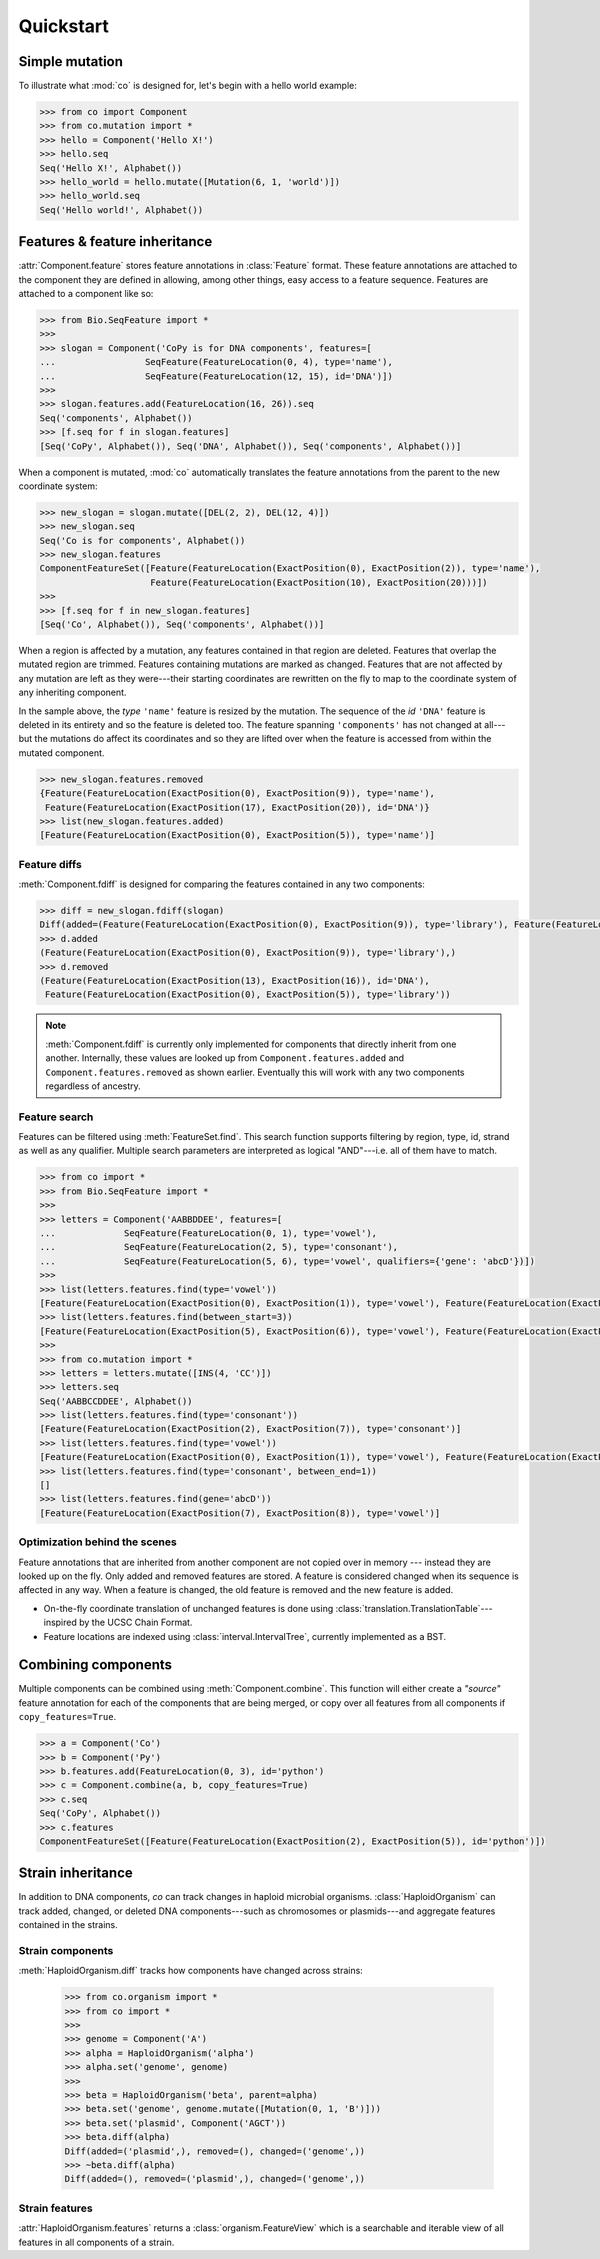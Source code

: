 
==========
Quickstart
==========

.. module:: co


Simple mutation
---------------


To illustrate what :mod:`co` is designed for, let's begin with a hello world example:

.. code-block:: python

    >>> from co import Component
    >>> from co.mutation import *
    >>> hello = Component('Hello X!')
    >>> hello.seq
    Seq('Hello X!', Alphabet())
    >>> hello_world = hello.mutate([Mutation(6, 1, 'world')])
    >>> hello_world.seq
    Seq('Hello world!', Alphabet())


.. module:: co
.. features

Features & feature inheritance
------------------------------

:attr:`Component.feature` stores feature annotations in :class:`Feature` format. These feature annotations are attached
to the component they are defined in allowing, among other things, easy access to a feature sequence. Features are
attached to a component like so:

.. code-block:: python

    >>> from Bio.SeqFeature import *
    >>>
    >>> slogan = Component('CoPy is for DNA components', features=[
    ...                 SeqFeature(FeatureLocation(0, 4), type='name'),
    ...                 SeqFeature(FeatureLocation(12, 15), id='DNA')])
    >>>
    >>> slogan.features.add(FeatureLocation(16, 26)).seq
    Seq('components', Alphabet())
    >>> [f.seq for f in slogan.features]
    [Seq('CoPy', Alphabet()), Seq('DNA', Alphabet()), Seq('components', Alphabet())]

When a component is mutated, :mod:`co` automatically translates the feature annotations from the parent to
the new coordinate system:

.. code-block:: python

    >>> new_slogan = slogan.mutate([DEL(2, 2), DEL(12, 4)])
    >>> new_slogan.seq
    Seq('Co is for components', Alphabet())
    >>> new_slogan.features
    ComponentFeatureSet([Feature(FeatureLocation(ExactPosition(0), ExactPosition(2)), type='name'),
                         Feature(FeatureLocation(ExactPosition(10), ExactPosition(20)))])
    >>>
    >>> [f.seq for f in new_slogan.features]
    [Seq('Co', Alphabet()), Seq('components', Alphabet())]


When a region is affected by a mutation, any features contained in that region are deleted. Features that overlap
the mutated region are trimmed. Features containing mutations are marked as changed. Features that are not affected by any
mutation are left as they were---their starting coordinates are rewritten on the fly to map to the coordinate system
of any inheriting component.

In the sample above, the `type` ``'name'`` feature is resized by the mutation. The sequence of the
`id` ``'DNA'`` feature is deleted in its entirety and so the feature is deleted too. The feature spanning ``'components'``
has not changed at all---but the mutations do affect its coordinates and so they are lifted over when the feature
is accessed from within the mutated component.

.. code-block:: python

    >>> new_slogan.features.removed
    {Feature(FeatureLocation(ExactPosition(0), ExactPosition(9)), type='name'),
     Feature(FeatureLocation(ExactPosition(17), ExactPosition(20)), id='DNA')}
    >>> list(new_slogan.features.added)
    [Feature(FeatureLocation(ExactPosition(0), ExactPosition(5)), type='name')]


Feature diffs
^^^^^^^^^^^^^

:meth:`Component.fdiff` is designed for comparing the features contained in any two components:

.. code-block:: python

    >>> diff = new_slogan.fdiff(slogan)
    Diff(added=(Feature(FeatureLocation(ExactPosition(0), ExactPosition(9)), type='library'), Feature(FeatureLocation(ExactPosition(17), ExactPosition(18)), id='DNA')), removed=(Feature(FeatureLocation(ExactPosition(14), ExactPosition(17)), id='DNA'), Feature(FeatureLocation(ExactPosition(0), ExactPosition(5)), type='library'), Feature(FeatureLocation(ExactPosition(13), ExactPosition(16)), id='DNA')))
    >>> d.added
    (Feature(FeatureLocation(ExactPosition(0), ExactPosition(9)), type='library'),)
    >>> d.removed
    (Feature(FeatureLocation(ExactPosition(13), ExactPosition(16)), id='DNA'),
     Feature(FeatureLocation(ExactPosition(0), ExactPosition(5)), type='library'))



.. note::

    :meth:`Component.fdiff` is currently only implemented for components that directly inherit from one another.
    Internally, these values are looked up from ``Component.features.added`` and ``Component.features.removed``
    as shown earlier. Eventually this will work with any two components regardless of ancestry.

Feature search
^^^^^^^^^^^^^^

Features can be filtered using :meth:`FeatureSet.find`. This search function supports filtering by region, type, id,
strand as well as any qualifier. Multiple search parameters are interpreted as logical "AND"---i.e. all of them have
to match.

.. code-block:: python

    >>> from co import *
    >>> from Bio.SeqFeature import *
    >>>
    >>> letters = Component('AABBDDEE', features=[
    ...             SeqFeature(FeatureLocation(0, 1), type='vowel'),
    ...             SeqFeature(FeatureLocation(2, 5), type='consonant'),
    ...             SeqFeature(FeatureLocation(5, 6), type='vowel', qualifiers={'gene': 'abcD'})])
    >>>
    >>> list(letters.features.find(type='vowel'))
    [Feature(FeatureLocation(ExactPosition(0), ExactPosition(1)), type='vowel'), Feature(FeatureLocation(ExactPosition(5), ExactPosition(6)), type='vowel')]
    >>> list(letters.features.find(between_start=3))
    [Feature(FeatureLocation(ExactPosition(5), ExactPosition(6)), type='vowel'), Feature(FeatureLocation(ExactPosition(2), ExactPosition(5)), type='consonant')]
    >>>
    >>> from co.mutation import *
    >>> letters = letters.mutate([INS(4, 'CC')])
    >>> letters.seq
    Seq('AABBCCDDEE', Alphabet())
    >>> list(letters.features.find(type='consonant'))
    [Feature(FeatureLocation(ExactPosition(2), ExactPosition(7)), type='consonant')]
    >>> list(letters.features.find(type='vowel'))
    [Feature(FeatureLocation(ExactPosition(0), ExactPosition(1)), type='vowel'), Feature(FeatureLocation(ExactPosition(7), ExactPosition(8)), type='vowel')]
    >>> list(letters.features.find(type='consonant', between_end=1))
    []
    >>> list(letters.features.find(gene='abcD'))
    [Feature(FeatureLocation(ExactPosition(7), ExactPosition(8)), type='vowel')]


Optimization behind the scenes
^^^^^^^^^^^^^^^^^^^^^^^^^^^^^^

Feature annotations that are inherited from another component are not copied over
in memory --- instead they are looked up on the fly. Only added and removed features are stored. A feature is
considered changed when its sequence is affected in any way. When a feature is changed, the old feature is removed and
the new feature is added.

- On-the-fly coordinate translation of unchanged features is done using :class:`translation.TranslationTable`---inspired
  by the UCSC Chain Format.
- Feature locations are indexed using :class:`interval.IntervalTree`, currently implemented as a BST.


Combining components
--------------------

Multiple components can be combined using :meth:`Component.combine`. This function will either create a `"source"`
feature annotation for each of the components that are being merged, or copy over all features from all components if
``copy_features=True``.

.. code-block:: python

    >>> a = Component('Co')
    >>> b = Component('Py')
    >>> b.features.add(FeatureLocation(0, 3), id='python')
    >>> c = Component.combine(a, b, copy_features=True)
    >>> c.seq
    Seq('CoPy', Alphabet())
    >>> c.features
    ComponentFeatureSet([Feature(FeatureLocation(ExactPosition(2), ExactPosition(5)), id='python')])


Strain inheritance
------------------

In addition to DNA components, `co` can track changes in haploid microbial organisms. :class:`HaploidOrganism`
can track added, changed, or deleted DNA components---such as chromosomes or plasmids---and aggregate features
contained in the strains.

Strain components
^^^^^^^^^^^^^^^^^

:meth:`HaploidOrganism.diff` tracks how components have changed across strains:

    >>> from co.organism import *
    >>> from co import *
    >>>
    >>> genome = Component('A')
    >>> alpha = HaploidOrganism('alpha')
    >>> alpha.set('genome', genome)
    >>>
    >>> beta = HaploidOrganism('beta', parent=alpha)
    >>> beta.set('genome', genome.mutate([Mutation(0, 1, 'B')]))
    >>> beta.set('plasmid', Component('AGCT'))
    >>> beta.diff(alpha)
    Diff(added=('plasmid',), removed=(), changed=('genome',))
    >>> ~beta.diff(alpha)
    Diff(added=(), removed=('plasmid',), changed=('genome',))


Strain features
^^^^^^^^^^^^^^^

:attr:`HaploidOrganism.features` returns a :class:`organism.FeatureView` which is a searchable and iterable
view of all features in all components of a strain.
